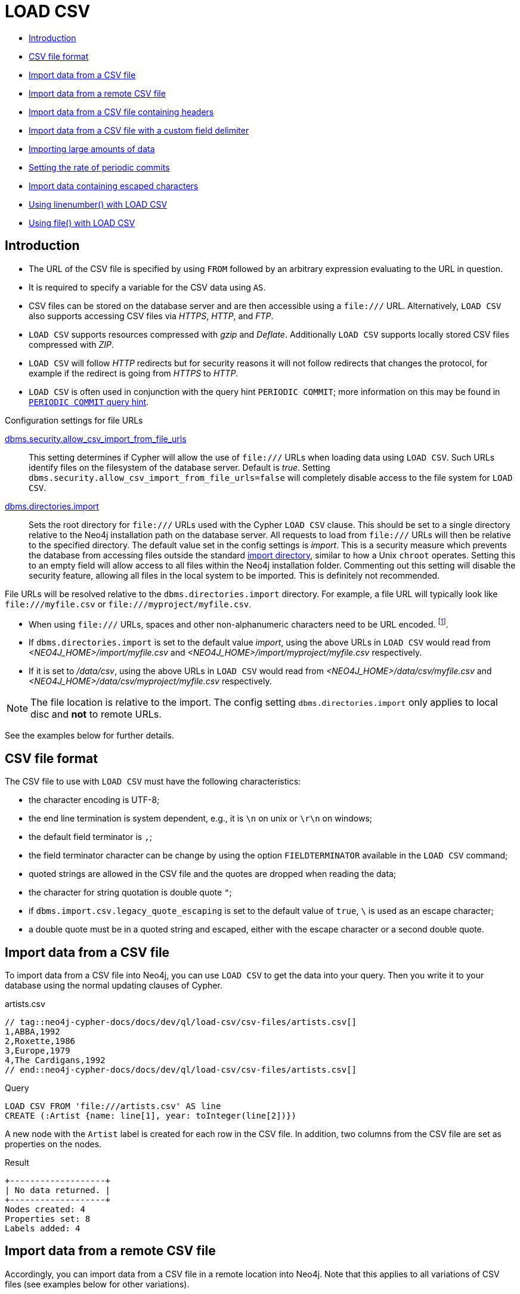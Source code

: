 [[query-load-csv]]
= LOAD CSV
:description: `LOAD CSV` is used to import data from CSV files. 

* <<query-load-csv-introduction, Introduction>>
* xref:clauses/load-csv.adoc#csv-file-format[CSV file format]
* xref:clauses/load-csv.adoc#load-csv-import-data-from-a-csv-file[Import data from a CSV file]
* xref:clauses/load-csv.adoc#load-csv-import-data-from-a-remote-csv-file[Import data from a remote CSV file]
* xref:clauses/load-csv.adoc#load-csv-import-data-from-a-csv-file-containing-headers[Import data from a CSV file containing headers]
* xref:clauses/load-csv.adoc#load-csv-import-data-from-a-csv-file-with-a-custom-field-delimiter[Import data from a CSV file with a custom field delimiter]
* xref:clauses/load-csv.adoc#load-csv-importing-large-amounts-of-data[Importing large amounts of data]
* xref:clauses/load-csv.adoc#load-csv-setting-the-rate-of-periodic-commits[Setting the rate of periodic commits]
* xref:clauses/load-csv.adoc#load-csv-import-data-containing-escaped-characters[Import data containing escaped characters]
* xref:clauses/load-csv.adoc#load-csv-using-linenumber-with-load-csv[Using linenumber() with LOAD CSV]
* xref:clauses/load-csv.adoc#load-csv-using-file-with-load-csv[Using file() with LOAD CSV]


[[query-load-csv-introduction,Introduction]]
== Introduction

* The URL of the CSV file is specified by using `FROM` followed by an arbitrary expression evaluating to the URL in question.
* It is required to specify a variable for the CSV data using `AS`.
* CSV files can be stored on the database server and are then accessible using a `+file:///+` URL.
  Alternatively, `LOAD CSV` also supports accessing CSV files via _HTTPS_, _HTTP_, and _FTP_.
* `LOAD CSV` supports resources compressed with _gzip_ and _Deflate_. Additionally `LOAD CSV` supports locally stored CSV files compressed with _ZIP_.
* `LOAD CSV` will follow _HTTP_ redirects but for security reasons it will not follow redirects that changes the protocol, for example if the redirect is going from _HTTPS_ to _HTTP_.
* `LOAD CSV` is often used in conjunction with the query hint `PERIODIC COMMIT`; more information on this may be found in xref:query-tuning/using.adoc#query-using-periodic-commit-hint[`PERIODIC COMMIT` query hint].

.Configuration settings for file URLs
link:{neo4j-docs-base-uri}/operations-manual/{page-version}/reference/configuration-settings#config_dbms.security.allow_csv_import_from_file_urls[dbms.security.allow_csv_import_from_file_urls]::
This setting determines if Cypher will allow the use of `+file:///+` URLs when loading data using `LOAD CSV`.
Such URLs identify files on the filesystem of the database server.
Default is _true_.
Setting `dbms.security.allow_csv_import_from_file_urls=false` will completely disable access to the file system for `LOAD CSV`.

link:{neo4j-docs-base-uri}/operations-manual/{page-version}/reference/configuration-settings#config_dbms.directories.import[dbms.directories.import]::
Sets the root directory for `+file:///+` URLs used with the Cypher `LOAD CSV` clause.
This should be set to a single directory relative to the Neo4j installation path on the database server.
All requests to load from `+file:///+` URLs will then be relative to the specified directory.
The default value set in the config settings is _import_.
This is a security measure which prevents the database from accessing files outside the standard link:{neo4j-docs-base-uri}/operations-manual/{page-version}/configuration/file-locations[import directory],
similar to how a Unix `chroot` operates.
Setting this to an empty field will allow access to all files within the Neo4j installation folder.
Commenting out this setting will disable the security feature, allowing all files in the local system to be imported.
This is definitely not recommended.

File URLs will be resolved relative to the `dbms.directories.import` directory.
For example, a file URL will typically look like `+file:///myfile.csv+` or `+file:///myproject/myfile.csv+`.

* When using `+file:///+` URLs, spaces and other non-alphanumeric characters need to be URL encoded. footnote:[See https://developer.mozilla.org/en-US/docs/Glossary/percent-encoding].
*  If `dbms.directories.import` is set to the default value _import_, using the above URLs in `LOAD CSV` would read from _<NEO4J_HOME>/import/myfile.csv_ and _<NEO4J_HOME>/import/myproject/myfile.csv_ respectively.
*  If it is set to _/data/csv_, using the above URLs in `LOAD CSV` would read from _<NEO4J_HOME>/data/csv/myfile.csv_ and _<NEO4J_HOME>/data/csv/myproject/myfile.csv_ respectively.

[NOTE]
====
The file location is relative to the import.
The config setting `dbms.directories.import` only applies to local disc and **not** to remote URLs.
====

See the examples below for further details.

[[csv-file-format]]
== CSV file format

The CSV file to use with `LOAD CSV` must have the following characteristics:

* the character encoding is UTF-8;
* the end line termination is system dependent, e.g., it is `\n` on unix or `\r\n` on windows;
* the default field terminator is `,`;
* the field terminator character can be change by using the option `FIELDTERMINATOR` available in the `LOAD CSV` command;
* quoted strings are allowed in the CSV file and the quotes are dropped when reading the data;
* the character for string quotation is double quote `"`;
* if `dbms.import.csv.legacy_quote_escaping` is set to the default value of `true`, `\` is used as an escape character;
* a double quote must be in a quoted string and escaped, either with the escape character or a second double quote.

// tag::neo4j-cypher-docs/docs/dev/ql/load-csv/import-data-from-a-csv-file.asciidoc[]
// tag::include-neo4j-documentation[]
[[load-csv-import-data-from-a-csv-file]]
== Import data from a CSV file ==
To import data from a CSV file into Neo4j, you can use `LOAD CSV` to get the data into your query.
Then you write it to your database using the normal updating clauses of Cypher.

.artists.csv
[source]
----
// tag::neo4j-cypher-docs/docs/dev/ql/load-csv/csv-files/artists.csv[]
1,ABBA,1992
2,Roxette,1986
3,Europe,1979
4,The Cardigans,1992
// end::neo4j-cypher-docs/docs/dev/ql/load-csv/csv-files/artists.csv[]
----

.Query
// tag::query[]
// tag::neo4j-cypher-docs/docs/dev/ql/load-csv/includes/load-csv-import-data-from-a-csv-file.query.asciidoc[]
[source, cypher, subs=attributes+]
----
LOAD CSV FROM 'file:///artists.csv' AS line
CREATE (:Artist {name: line[1], year: toInteger(line[2])})
----
// end::neo4j-cypher-docs/docs/dev/ql/load-csv/includes/load-csv-import-data-from-a-csv-file.query.asciidoc[]
// end::query[]


A new node with the `Artist` label is created for each row in the CSV file.
In addition, two columns from the CSV file are set as properties on the nodes.

.Result
// tag::result[]
// tag::neo4j-cypher-docs/docs/dev/ql/load-csv/includes/load-csv-import-data-from-a-csv-file.result.asciidoc[]
[source, role="queryresult noheader"]
----
+-------------------+
| No data returned. |
+-------------------+
Nodes created: 4
Properties set: 8
Labels added: 4
----

// end::neo4j-cypher-docs/docs/dev/ql/load-csv/includes/load-csv-import-data-from-a-csv-file.result.asciidoc[]
// end::result[]



// end::include-neo4j-documentation[]
// end::neo4j-cypher-docs/docs/dev/ql/load-csv/import-data-from-a-csv-file.asciidoc[]

// tag::neo4j-cypher-docs/docs/dev/ql/load-csv/import-data-from-a-remote-csv-file.asciidoc[]
// tag::include-neo4j-documentation[]
[[load-csv-import-data-from-a-remote-csv-file]]
== Import data from a remote CSV file ==

Accordingly, you can import data from a CSV file in a remote location into Neo4j.
Note that this applies to all variations of CSV files (see examples below for other variations).

.data.neo4j.com/bands/artists.csv
[source]
----
1,ABBA,1992
2,Roxette,1986
3,Europe,1979
4,The Cardigans,1992
----


.Query
// tag::query[]
// tag::neo4j-cypher-docs/docs/dev/ql/load-csv/includes/load-csv-import-data-from-a-remote-csv-file.query.asciidoc[]
[source, cypher, subs=attributes+]
----
LOAD CSV FROM 'https://data.neo4j.com/bands/artists.csv' AS line CREATE (:Artist {name: line[1],
  year: toInteger(line[2])})
----
// end::neo4j-cypher-docs/docs/dev/ql/load-csv/includes/load-csv-import-data-from-a-remote-csv-file.query.asciidoc[]
// end::query[]


.Result
// tag::result[]
// tag::neo4j-cypher-docs/docs/dev/ql/load-csv/includes/load-csv-import-data-from-a-remote-csv-file.result.asciidoc[]
[source, role="queryresult noheader"]
----
+-------------------+
| No data returned. |
+-------------------+
Nodes created: 4
Properties set: 8
Labels added: 4
----

// end::neo4j-cypher-docs/docs/dev/ql/load-csv/includes/load-csv-import-data-from-a-remote-csv-file.result.asciidoc[]
// end::result[]



// end::include-neo4j-documentation[]
// end::neo4j-cypher-docs/docs/dev/ql/load-csv/import-data-from-a-remote-csv-file.asciidoc[]

// tag::neo4j-cypher-docs/docs/dev/ql/load-csv/import-data-from-a-csv-file-containing-headers.asciidoc[]
// tag::include-neo4j-documentation[]
[[load-csv-import-data-from-a-csv-file-containing-headers]]
== Import data from a CSV file containing headers ==
When your CSV file has headers, you can view each row in the file as a map instead of as an array of strings.

.artists-with-headers.csv
[source]
----
// tag::neo4j-cypher-docs/docs/dev/ql/load-csv/csv-files/artists-with-headers.csv[]
Id,Name,Year
1,ABBA,1992
2,Roxette,1986
3,Europe,1979
4,The Cardigans,1992
// end::neo4j-cypher-docs/docs/dev/ql/load-csv/csv-files/artists-with-headers.csv[]
----

.Query
// tag::query[]
// tag::neo4j-cypher-docs/docs/dev/ql/load-csv/includes/load-csv-import-data-from-a-csv-file-containing-headers.query.asciidoc[]
[source, cypher, subs=attributes+]
----
LOAD CSV WITH HEADERS FROM 'file:///artists-with-headers.csv' AS line
CREATE (:Artist {name: line.Name, year: toInteger(line.Year)})
----
// end::neo4j-cypher-docs/docs/dev/ql/load-csv/includes/load-csv-import-data-from-a-csv-file-containing-headers.query.asciidoc[]
// end::query[]


This time, the file starts with a single row containing column names.
Indicate this using `WITH HEADERS` and you can access specific fields by their corresponding column name.

.Result
// tag::result[]
// tag::neo4j-cypher-docs/docs/dev/ql/load-csv/includes/load-csv-import-data-from-a-csv-file-containing-headers.result.asciidoc[]
[source, role="queryresult noheader"]
----
+-------------------+
| No data returned. |
+-------------------+
Nodes created: 4
Properties set: 8
Labels added: 4
----

// end::neo4j-cypher-docs/docs/dev/ql/load-csv/includes/load-csv-import-data-from-a-csv-file-containing-headers.result.asciidoc[]
// end::result[]



// end::include-neo4j-documentation[]
// end::neo4j-cypher-docs/docs/dev/ql/load-csv/import-data-from-a-csv-file-containing-headers.asciidoc[]

// tag::neo4j-cypher-docs/docs/dev/ql/load-csv/import-data-from-a-csv-file-with-a-custom-field-delimiter.asciidoc[]
// tag::include-neo4j-documentation[]
[[load-csv-import-data-from-a-csv-file-with-a-custom-field-delimiter]]
== Import data from a CSV file with a custom field delimiter ==
Sometimes, your CSV file has other field delimiters than commas.
You can specify which delimiter your file uses, using `FIELDTERMINATOR`.
Hexadecimal representation of the unicode character encoding can be used if prepended by `{backslash}u`.
The encoding must be written with four digits.
For example, `{backslash}u003B` is equivalent to `;` (SEMICOLON).

.artists-fieldterminator.csv
[source]
----
// tag::neo4j-cypher-docs/docs/dev/ql/load-csv/csv-files/artists-fieldterminator.csv[]
1;ABBA;1992
2;Roxette;1986
3;Europe;1979
4;The Cardigans;1992
// end::neo4j-cypher-docs/docs/dev/ql/load-csv/csv-files/artists-fieldterminator.csv[]
----


.Query
// tag::query[]
// tag::neo4j-cypher-docs/docs/dev/ql/load-csv/includes/load-csv-import-data-from-a-csv-file-with-a-custom-field-delimiter.query.asciidoc[]
[source, cypher, subs=attributes+]
----
LOAD CSV FROM 'file:///artists-fieldterminator.csv' AS line FIELDTERMINATOR ';'
CREATE (:Artist {name: line[1], year: toInteger(line[2])})
----
// end::neo4j-cypher-docs/docs/dev/ql/load-csv/includes/load-csv-import-data-from-a-csv-file-with-a-custom-field-delimiter.query.asciidoc[]
// end::query[]


As values in this file are separated by a semicolon, a custom `FIELDTERMINATOR` is specified in the `LOAD CSV` clause.

.Result
// tag::result[]
// tag::neo4j-cypher-docs/docs/dev/ql/load-csv/includes/load-csv-import-data-from-a-csv-file-with-a-custom-field-delimiter.result.asciidoc[]
[source, role="queryresult noheader"]
----
+-------------------+
| No data returned. |
+-------------------+
Nodes created: 4
Properties set: 8
Labels added: 4
----

// end::neo4j-cypher-docs/docs/dev/ql/load-csv/includes/load-csv-import-data-from-a-csv-file-with-a-custom-field-delimiter.result.asciidoc[]
// end::result[]



// end::include-neo4j-documentation[]
// end::neo4j-cypher-docs/docs/dev/ql/load-csv/import-data-from-a-csv-file-with-a-custom-field-delimiter.asciidoc[]

// tag::neo4j-cypher-docs/docs/dev/ql/load-csv/importing-large-amounts-of-data.asciidoc[]
// tag::include-neo4j-documentation[]
[[load-csv-importing-large-amounts-of-data]]
== Importing large amounts of data ==
If the CSV file contains a significant number of rows (approaching hundreds of thousands or millions), `USING PERIODIC COMMIT` can be used to instruct Neo4j to perform a commit after a number of rows.
This reduces the memory overhead of the transaction state.
By default, the commit will happen every 1000 rows.
For more information, see xref:query-tuning/using.adoc#query-using-periodic-commit-hint[`PERIODIC COMMIT` query hint].

Note: The xref:clauses/use.adoc[`USE` clause] can not be used together with the `PERIODIC COMMIT` clause.

.Query
// tag::query[]
// tag::neo4j-cypher-docs/docs/dev/ql/load-csv/includes/load-csv-importing-large-amounts-of-data.query.asciidoc[]
[source, cypher, subs=attributes+]
----
USING PERIODIC COMMIT LOAD CSV FROM 'file:///artists.csv' AS line
CREATE (:Artist {name: line[1], year: toInteger(line[2])})
----
// end::neo4j-cypher-docs/docs/dev/ql/load-csv/includes/load-csv-importing-large-amounts-of-data.query.asciidoc[]
// end::query[]


.Result
// tag::result[]
// tag::neo4j-cypher-docs/docs/dev/ql/load-csv/includes/load-csv-importing-large-amounts-of-data.result.asciidoc[]
[source, role="queryresult noheader"]
----
+-------------------+
| No data returned. |
+-------------------+
Nodes created: 4
Properties set: 8
Labels added: 4
----

// end::neo4j-cypher-docs/docs/dev/ql/load-csv/includes/load-csv-importing-large-amounts-of-data.result.asciidoc[]
// end::result[]



// end::include-neo4j-documentation[]
// end::neo4j-cypher-docs/docs/dev/ql/load-csv/importing-large-amounts-of-data.asciidoc[]

// tag::neo4j-cypher-docs/docs/dev/ql/load-csv/setting-the-rate-of-periodic-commits.asciidoc[]
// tag::include-neo4j-documentation[]
[[load-csv-setting-the-rate-of-periodic-commits]]
== Setting the rate of periodic commits ==
You can set the number of rows as in the example, where it is set to 500 rows.

.Query
// tag::query[]
// tag::neo4j-cypher-docs/docs/dev/ql/load-csv/includes/load-csv-setting-the-rate-of-periodic-commits.query.asciidoc[]
[source, cypher, subs=attributes+]
----
USING PERIODIC COMMIT 500 LOAD CSV FROM 'file:///artists.csv' AS line
CREATE (:Artist {name: line[1], year: toInteger(line[2])})
----
// end::neo4j-cypher-docs/docs/dev/ql/load-csv/includes/load-csv-setting-the-rate-of-periodic-commits.query.asciidoc[]
// end::query[]


.Result
// tag::result[]
// tag::neo4j-cypher-docs/docs/dev/ql/load-csv/includes/load-csv-setting-the-rate-of-periodic-commits.result.asciidoc[]
[source, role="queryresult noheader"]
----
+-------------------+
| No data returned. |
+-------------------+
Nodes created: 4
Properties set: 8
Labels added: 4
----

// end::neo4j-cypher-docs/docs/dev/ql/load-csv/includes/load-csv-setting-the-rate-of-periodic-commits.result.asciidoc[]
// end::result[]



// end::include-neo4j-documentation[]
// end::neo4j-cypher-docs/docs/dev/ql/load-csv/setting-the-rate-of-periodic-commits.asciidoc[]

// tag::neo4j-cypher-docs/docs/dev/ql/load-csv/import-data-containing-escaped-characters.asciidoc[]
// tag::include-neo4j-documentation[]
[[load-csv-import-data-containing-escaped-characters]]
== Import data containing escaped characters ==
In this example, we both have additional quotes around the values, as well as escaped quotes inside one value.

.artists-with-escaped-char.csv
[source]
----
// tag::neo4j-cypher-docs/docs/dev/ql/load-csv/csv-files/artists-with-escaped-char.csv[]
"1","The ""Symbol""","1992"
// end::neo4j-cypher-docs/docs/dev/ql/load-csv/csv-files/artists-with-escaped-char.csv[]
----

.Query
// tag::query[]
// tag::neo4j-cypher-docs/docs/dev/ql/load-csv/includes/load-csv-import-data-containing-escaped-characters.query.asciidoc[]
[source, cypher, subs=attributes+]
----
LOAD CSV FROM 'file:///artists-with-escaped-char.csv' AS line
CREATE (a:Artist {name: line[1], year: toInteger(line[2])})
RETURN
  a.name AS name,
  a.year AS year,
  size(a.name) AS size
----
// end::neo4j-cypher-docs/docs/dev/ql/load-csv/includes/load-csv-import-data-containing-escaped-characters.query.asciidoc[]
// end::query[]


Note that strings are wrapped in quotes in the output here.
You can see that when comparing to the length of the string in this case!

.Result
// tag::result[]
// tag::neo4j-cypher-docs/docs/dev/ql/load-csv/includes/load-csv-import-data-containing-escaped-characters.result.asciidoc[]
[source, role="queryresult noheader"]
----
+------------------------------+
| name           | year | size |
+------------------------------+
| "The "Symbol"" | 1992 | 12   |
+------------------------------+
1 row
Nodes created: 1
Properties set: 2
Labels added: 1
----

// end::neo4j-cypher-docs/docs/dev/ql/load-csv/includes/load-csv-import-data-containing-escaped-characters.result.asciidoc[]
// end::result[]



// end::include-neo4j-documentation[]
// end::neo4j-cypher-docs/docs/dev/ql/load-csv/import-data-containing-escaped-characters.asciidoc[]

// tag::neo4j-cypher-docs/docs/dev/ql/load-csv/using-linenumber-with-load-csv.asciidoc[]
// tag::include-neo4j-documentation[]
[[load-csv-using-linenumber-with-load-csv]]
== Using linenumber() with LOAD CSV ==
For certain scenarios, like debugging a problem with a csv file, it may be useful to get the current line number that `LOAD CSV` is operating on.
The `linenumber()` function provides exactly that or `null` if called without a `LOAD CSV` context.

.artists.csv
[source]
----
// tag::neo4j-cypher-docs/docs/dev/ql/load-csv/csv-files/artists.csv[]
1,ABBA,1992
2,Roxette,1986
3,Europe,1979
4,The Cardigans,1992
// end::neo4j-cypher-docs/docs/dev/ql/load-csv/csv-files/artists.csv[]
----


.Query
// tag::query[]
// tag::neo4j-cypher-docs/docs/dev/ql/load-csv/includes/load-csv-using-linenumber-with-load-csv.query.asciidoc[]
[source, cypher, subs=attributes+]
----
LOAD CSV FROM 'file:///artists.csv' AS line
RETURN linenumber() AS number, line
----
// end::neo4j-cypher-docs/docs/dev/ql/load-csv/includes/load-csv-using-linenumber-with-load-csv.query.asciidoc[]
// end::query[]


.Result
// tag::result[]
// tag::neo4j-cypher-docs/docs/dev/ql/load-csv/includes/load-csv-using-linenumber-with-load-csv.result.asciidoc[]
[source, role="queryresult noheader"]
----
+---------------------------------------+
| number | line                         |
+---------------------------------------+
| 1      | ["1","ABBA","1992"]          |
| 2      | ["2","Roxette","1986"]       |
| 3      | ["3","Europe","1979"]        |
| 4      | ["4","The Cardigans","1992"] |
+---------------------------------------+
4 rows
----

// end::neo4j-cypher-docs/docs/dev/ql/load-csv/includes/load-csv-using-linenumber-with-load-csv.result.asciidoc[]
// end::result[]



// end::include-neo4j-documentation[]
// end::neo4j-cypher-docs/docs/dev/ql/load-csv/using-linenumber-with-load-csv.asciidoc[]

//This example was outputting the team city path
//include::using-file-with-load-csv.adoc[]

[[load-csv-using-file-with-load-csv]]
== Using file() with LOAD CSV ==
For certain scenarios, like debugging a problem with a csv file, it may be useful to get the absolute path of the file that `LOAD CSV` is operating on.
The `file()` function provides exactly that or `null` if called without a `LOAD CSV` context.

.artists.csv
[source]
----
1,ABBA,1992
2,Roxette,1986
3,Europe,1979
4,The Cardigans,1992
----

.Query
[source, cypher, subs=attributes+]
----
LOAD CSV FROM 'file:///artists.csv' AS line
RETURN DISTINCT file() AS path
----

Since `LOAD CSV` can temporary download a file to process it, it is important to note that `file()` will always return the path on disk.
If `LOAD CSV` is invoked with a `file:///` URL that points to your disk `file()` will return that same path.

.Result
[source, role="queryresult noheader"]
----
+------------------------------------------+
| path                                     |
+------------------------------------------+
| "/home/example/neo4j/import/artists.csv" |
+------------------------------------------+
1 row
----
